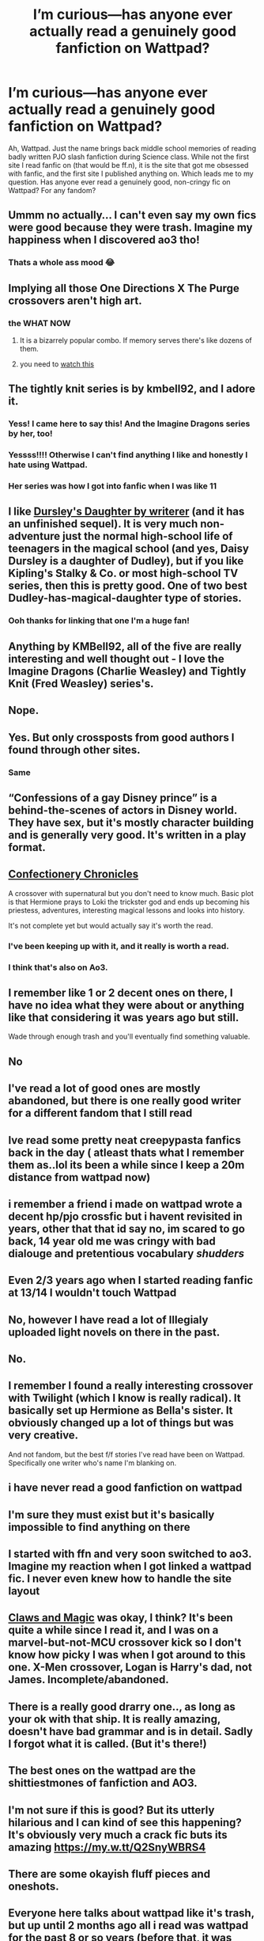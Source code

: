#+TITLE: I’m curious—has anyone ever actually read a genuinely good fanfiction on Wattpad?

* I’m curious—has anyone ever actually read a genuinely good fanfiction on Wattpad?
:PROPERTIES:
:Author: lazyhatchet
:Score: 53
:DateUnix: 1584296553.0
:DateShort: 2020-Mar-15
:FlairText: Discussion
:END:
Ah, Wattpad. Just the name brings back middle school memories of reading badly written PJO slash fanfiction during Science class. While not the first site I read fanfic on (that would be ff.n), it is the site that got me obsessed with fanfic, and the first site I published anything on. Which leads me to my question. Has anyone ever read a genuinely good, non-cringy fic on Wattpad? For any fandom?


** Ummm no actually... I can't even say my own fics were good because they were trash. Imagine my happiness when I discovered ao3 tho!
:PROPERTIES:
:Author: Katelyn_R_Us
:Score: 54
:DateUnix: 1584298738.0
:DateShort: 2020-Mar-15
:END:

*** Thats a whole ass mood 😂
:PROPERTIES:
:Author: lazyhatchet
:Score: 14
:DateUnix: 1584310191.0
:DateShort: 2020-Mar-16
:END:


** Implying all those One Directions X The Purge crossovers aren't high art.
:PROPERTIES:
:Author: Notus_Oren
:Score: 42
:DateUnix: 1584305085.0
:DateShort: 2020-Mar-16
:END:

*** the WHAT NOW
:PROPERTIES:
:Author: lazyhatchet
:Score: 21
:DateUnix: 1584310278.0
:DateShort: 2020-Mar-16
:END:

**** It is a bizarrely popular combo. If memory serves there's like dozens of them.
:PROPERTIES:
:Author: Notus_Oren
:Score: 12
:DateUnix: 1584311720.0
:DateShort: 2020-Mar-16
:END:


**** you need to [[https://www.youtube.com/watch?v=74KAGEe-IdU][watch this]]
:PROPERTIES:
:Author: tlozmm
:Score: 5
:DateUnix: 1584328312.0
:DateShort: 2020-Mar-16
:END:


** The tightly knit series is by kmbell92, and I adore it.
:PROPERTIES:
:Author: patsyparrett
:Score: 13
:DateUnix: 1584310171.0
:DateShort: 2020-Mar-16
:END:

*** Yess! I came here to say this! And the Imagine Dragons series by her, too!
:PROPERTIES:
:Author: Aa11yah
:Score: 6
:DateUnix: 1584315664.0
:DateShort: 2020-Mar-16
:END:


*** Yessss!!!! Otherwise I can't find anything I like and honestly I hate using Wattpad.
:PROPERTIES:
:Author: stabbitha89
:Score: 2
:DateUnix: 1584327900.0
:DateShort: 2020-Mar-16
:END:


*** Her series was how I got into fanfic when I was like 11
:PROPERTIES:
:Author: vaguely-humanoid
:Score: 1
:DateUnix: 1584385030.0
:DateShort: 2020-Mar-16
:END:


** I like [[https://www.wattpad.com/story/12122491-dursley%27s-daughter-a-harry-potter-next-generation][Dursley's Daughter by writerer]] (and it has an unfinished sequel). It is very much non-adventure just the normal high-school life of teenagers in the magical school (and yes, Daisy Dursley is a daughter of Dudley), but if you like Kipling's Stalky & Co. or most high-school TV series, then this is pretty good. One of two best Dudley-has-magical-daughter type of stories.
:PROPERTIES:
:Author: ceplma
:Score: 12
:DateUnix: 1584303921.0
:DateShort: 2020-Mar-15
:END:

*** Ooh thanks for linking that one I'm a huge fan!
:PROPERTIES:
:Author: tequilanoodles
:Score: 1
:DateUnix: 1584335766.0
:DateShort: 2020-Mar-16
:END:


** Anything by KMBell92, all of the five are really interesting and well thought out - I love the Imagine Dragons (Charlie Weasley) and Tightly Knit (Fred Weasley) series's.
:PROPERTIES:
:Author: Aa11yah
:Score: 10
:DateUnix: 1584315747.0
:DateShort: 2020-Mar-16
:END:


** Nope.
:PROPERTIES:
:Author: Ashwood97
:Score: 9
:DateUnix: 1584300458.0
:DateShort: 2020-Mar-15
:END:


** Yes. But only crossposts from good authors I found through other sites.
:PROPERTIES:
:Author: Hellothere_1
:Score: 8
:DateUnix: 1584306916.0
:DateShort: 2020-Mar-16
:END:

*** Same
:PROPERTIES:
:Author: thelakegirl22
:Score: 5
:DateUnix: 1584314990.0
:DateShort: 2020-Mar-16
:END:


** “Confessions of a gay Disney prince” is a behind-the-scenes of actors in Disney world. They have sex, but it's mostly character building and is generally very good. It's written in a play format.
:PROPERTIES:
:Author: Pepperam01
:Score: 11
:DateUnix: 1584297932.0
:DateShort: 2020-Mar-15
:END:


** [[https://www.wattpad.com/story/146293683-the-confectionary-chronicles-hp-spn][Confectionery Chronicles]]

A crossover with supernatural but you don't need to know much. Basic plot is that Hermione prays to Loki the trickster god and ends up becoming his priestess, adventures, interesting magical lessons and looks into history.

It's not complete yet but would actually say it's worth the read.
:PROPERTIES:
:Author: girldewise
:Score: 4
:DateUnix: 1584317226.0
:DateShort: 2020-Mar-16
:END:

*** I've been keeping up with it, and it really is worth a read.
:PROPERTIES:
:Author: patsyparrett
:Score: 2
:DateUnix: 1584325115.0
:DateShort: 2020-Mar-16
:END:


*** I think that's also on Ao3.
:PROPERTIES:
:Author: PompadourWampus
:Score: 2
:DateUnix: 1584326418.0
:DateShort: 2020-Mar-16
:END:


** I remember like 1 or 2 decent ones on there, I have no idea what they were about or anything like that considering it was years ago but still.

Wade through enough trash and you'll eventually find something valuable.
:PROPERTIES:
:Score: 8
:DateUnix: 1584297693.0
:DateShort: 2020-Mar-15
:END:


** No
:PROPERTIES:
:Author: Kingslayer629736
:Score: 5
:DateUnix: 1584301039.0
:DateShort: 2020-Mar-15
:END:


** I've read a lot of good ones are mostly abandoned, but there is one really good writer for a different fandom that I still read
:PROPERTIES:
:Author: GreenTiger77
:Score: 4
:DateUnix: 1584305174.0
:DateShort: 2020-Mar-16
:END:


** Ive read some pretty neat creepypasta fanfics back in the day ( atleast thats what I remember them as..lol its been a while since I keep a 20m distance from wattpad now)
:PROPERTIES:
:Author: Sanajeh
:Score: 5
:DateUnix: 1584307741.0
:DateShort: 2020-Mar-16
:END:


** i remember a friend i made on wattpad wrote a decent hp/pjo crossfic but i havent revisited in years, other that that id say no, im scared to go back, 14 year old me was cringy with bad dialouge and pretentious vocabulary /shudders/
:PROPERTIES:
:Author: TimePotato5
:Score: 5
:DateUnix: 1584310138.0
:DateShort: 2020-Mar-16
:END:


** Even 2/3 years ago when I started reading fanfic at 13/14 I wouldn't touch Wattpad
:PROPERTIES:
:Author: RavenclawHufflepuff
:Score: 5
:DateUnix: 1584313476.0
:DateShort: 2020-Mar-16
:END:


** No, however I have read a lot of Illegialy uploaded light novels on there in the past.
:PROPERTIES:
:Author: betnet12
:Score: 3
:DateUnix: 1584320873.0
:DateShort: 2020-Mar-16
:END:


** No.
:PROPERTIES:
:Author: RoyTellier
:Score: 2
:DateUnix: 1584312852.0
:DateShort: 2020-Mar-16
:END:


** I remember I found a really interesting crossover with Twilight (which I know is really radical). It basically set up Hermione as Bella's sister. It obviously changed up a lot of things but was very creative.

And not fandom, but the best f/f stories I've read have been on Wattpad. Specifically one writer who's name I'm blanking on.
:PROPERTIES:
:Author: CornerIron
:Score: 2
:DateUnix: 1584320468.0
:DateShort: 2020-Mar-16
:END:


** i have never read a good fanfiction on wattpad
:PROPERTIES:
:Author: flitith12
:Score: 2
:DateUnix: 1584338107.0
:DateShort: 2020-Mar-16
:END:


** I'm sure they must exist but it's basically impossible to find anything on there
:PROPERTIES:
:Author: Tsorovar
:Score: 2
:DateUnix: 1584349813.0
:DateShort: 2020-Mar-16
:END:


** I started with ffn and very soon switched to ao3. Imagine my reaction when I got linked a wattpad fic. I never even knew how to handle the site layout
:PROPERTIES:
:Author: inside_a_mind
:Score: 2
:DateUnix: 1584353993.0
:DateShort: 2020-Mar-16
:END:


** [[https://www.wattpad.com/story/125791007-claws-and-magic][Claws and Magic]] was okay, I think? It's been quite a while since I read it, and I was on a marvel-but-not-MCU crossover kick so I don't know how picky I was when I got around to this one. X-Men crossover, Logan is Harry's dad, not James. Incomplete/abandoned.
:PROPERTIES:
:Author: hrmdurr
:Score: 2
:DateUnix: 1584383133.0
:DateShort: 2020-Mar-16
:END:


** There is a really good drarry one.., as long as your ok with that ship. It is really amazing, doesn't have bad grammar and is in detail. Sadly I forgot what it is called. (But it's there!)
:PROPERTIES:
:Author: ThatOneWierdo2000
:Score: 3
:DateUnix: 1584315251.0
:DateShort: 2020-Mar-16
:END:


** The best ones on the wattpad are the shittiestmones of fanfiction and AO3.
:PROPERTIES:
:Author: Deadstar9790
:Score: 2
:DateUnix: 1584315237.0
:DateShort: 2020-Mar-16
:END:


** I'm not sure if this is good? But its utterly hilarious and I can kind of see this happening? It's obviously very much a crack fic buts its amazing [[https://my.w.tt/Q2SnyWBRS4]]
:PROPERTIES:
:Author: oblong_pill
:Score: 1
:DateUnix: 1584304841.0
:DateShort: 2020-Mar-16
:END:


** There are some okayish fluff pieces and oneshots.
:PROPERTIES:
:Author: avittamboy
:Score: 1
:DateUnix: 1584335008.0
:DateShort: 2020-Mar-16
:END:


** Everyone here talks about wattpad like it's trash, but up until 2 months ago all i read was wattpad for the past 8 or so years (before that, it was quizzaz/quotev). I personally hate the way ao3 is and i just started warming up to fanfiction.net this month because of this sub.
:PROPERTIES:
:Author: heroofchickenchasing
:Score: 1
:DateUnix: 1584340608.0
:DateShort: 2020-Mar-16
:END:

*** I used to read on Quotev! I forgot about that. And it's not really how the platform functions that makes it trash, it's the content. That seems to be the consensus, at least.
:PROPERTIES:
:Author: lazyhatchet
:Score: 1
:DateUnix: 1584375590.0
:DateShort: 2020-Mar-16
:END:


** I love all of [[https://my.w.tt/wgQ6mGsXL5][strawhat_pirate]]'s stuff. My favorite is [[https://my.w.tt/F0NO4hzXL5][Mind Boggled]].
:PROPERTIES:
:Author: Prussia-Chan
:Score: 1
:DateUnix: 1587172922.0
:DateShort: 2020-Apr-18
:END:


** I liked the brotherhood series by kmbell92.
:PROPERTIES:
:Author: Fryns123
:Score: 1
:DateUnix: 1598348873.0
:DateShort: 2020-Aug-25
:END:
